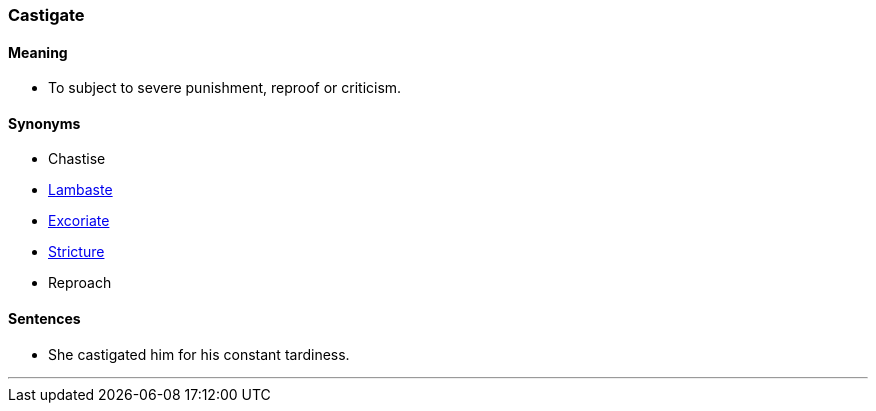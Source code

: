 === Castigate

==== Meaning

* To subject to severe punishment, reproof or criticism.

==== Synonyms

* Chastise
* link:#_lambaste[Lambaste]
* link:#_excoriate[Excoriate]
* link:#_stricture[Stricture]
* Reproach

==== Sentences

* She [.underline]#castigated# him for his constant tardiness.

'''
